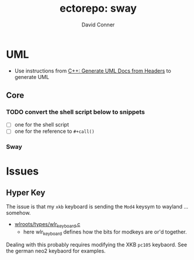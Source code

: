 :PROPERTIES:
:ID:       18672f94-e8ee-401e-a916-d8f62259b8fb
:END:
#+TITLE:     ectorepo: sway
#+AUTHOR:    David Conner
#+EMAIL:     noreply@te.xel.io
#+DESCRIPTION: notes

* UML

+ Use instructions from [[id:c6796b35-883f-4607-8ee3-00aea6215579][C++: Generate UML Docs from Headers]] to generate UML

** Core
*** TODO convert the shell script below to snippets
+ [ ] one for the shell script
+ [ ] one for the reference to =#+call()=

*** Sway
:PROPERTIES:
:header-args+: :var projectpath="core/sway" reporoot="/data/ecto/sway" assetroot="sway"
:END:

#+name: runhpp2plantuml
#+header: :var headerpath="include" headerfile="default.h"
#+begin_src sh :tangle no :exports none
#echo Project Path: $reporoot/$projectpath
#echo Asset Path: $assetroot/$projectpath/$headerpath
#echo Header File: $reporoot/$projectpath/$headerpath/$headerfile

fullassetpath=$assetroot/$projectpath/$headerpath
fullheaderpath=$reporoot/$projectpath/$headerpath

[[ -d $fullassetpath ]] || mkdir -p $fullassetpath

~/.local/bin/hpp2plantuml -i $fullheaderpath/$headerfile -o $fullassetpath/$headerfile.puml

# manually setting $DISPLAY is necessary for wayland compat
#   - when spawned from a wayland emacs process, this is set to wayland-1
#   - plantuml babel blocks do not work either
[[ -f $fullassetpath/$headerfile.puml ]] && sh -c "DISPLAY=:0 plantuml -tpng -I $fullassetpath/$headerfile.puml && echo -n $fullassetpath/$headerfile.png"
#+end_src

#+name: generate_swaycore_seat
#+header: :results value
#+call: runhpp2plantuml(headerpath="include/sway/input", headerfile="seat.h") :results file

#+RESULTS: generate_swaycore_seat
[[file:sway/core/sway/include/sway/input/seat.h.png]]

* Issues

** Hyper Key

The issue is that my =xkb= keyboard is sending the =Mod4= keysym to wayland ... somehow.

+ [[file:/data/ecto/sway/core/wlroots/types/wlr_keyboard.c][wlroots/types/wlr_keyboard.c]]
  - here wlr_keyboard defines how the bits for modkeys are or'd together.


Dealing with this probably requires modifying the XKB =pc105= keybaord. See the
german neo2 keybaord for examples.
